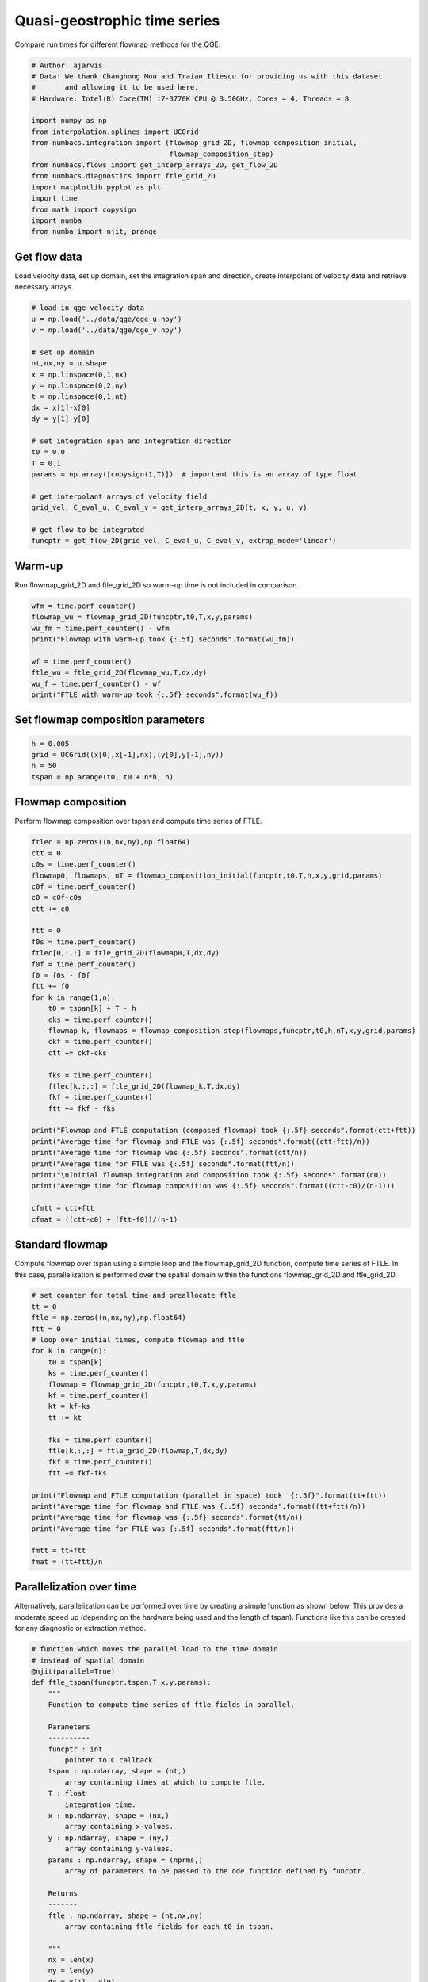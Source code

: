 
.. DO NOT EDIT.
.. THIS FILE WAS AUTOMATICALLY GENERATED BY SPHINX-GALLERY.
.. TO MAKE CHANGES, EDIT THE SOURCE PYTHON FILE:
.. "auto_examples/time_series/plot_qge_time_series.py"
.. LINE NUMBERS ARE GIVEN BELOW.

.. only:: html

    .. note::
        :class: sphx-glr-download-link-note

        :ref:`Go to the end <sphx_glr_download_auto_examples_time_series_plot_qge_time_series.py>`
        to download the full example code.

.. rst-class:: sphx-glr-example-title

.. _sphx_glr_auto_examples_time_series_plot_qge_time_series.py:


Quasi-geostrophic time series
=============================

Compare run times for different flowmap methods for the QGE.

.. GENERATED FROM PYTHON SOURCE LINES 9-27

.. code-block:: Python


    # Author: ajarvis
    # Data: We thank Changhong Mou and Traian Iliescu for providing us with this dataset
    #       and allowing it to be used here.
    # Hardware: Intel(R) Core(TM) i7-3770K CPU @ 3.50GHz, Cores = 4, Threads = 8

    import numpy as np
    from interpolation.splines import UCGrid
    from numbacs.integration import (flowmap_grid_2D, flowmap_composition_initial,
                                     flowmap_composition_step)
    from numbacs.flows import get_interp_arrays_2D, get_flow_2D
    from numbacs.diagnostics import ftle_grid_2D
    import matplotlib.pyplot as plt
    import time
    from math import copysign
    import numba
    from numba import njit, prange
     







.. GENERATED FROM PYTHON SOURCE LINES 28-32

Get flow data
--------------
Load velocity data, set up domain, set the integration span and direction, create
interpolant of velocity data and retrieve necessary arrays.

.. GENERATED FROM PYTHON SOURCE LINES 32-56

.. code-block:: Python


    # load in qge velocity data
    u = np.load('../data/qge/qge_u.npy')
    v = np.load('../data/qge/qge_v.npy')

    # set up domain
    nt,nx,ny = u.shape
    x = np.linspace(0,1,nx)
    y = np.linspace(0,2,ny)
    t = np.linspace(0,1,nt)
    dx = x[1]-x[0]
    dy = y[1]-y[0]

    # set integration span and integration direction
    t0 = 0.0
    T = 0.1
    params = np.array([copysign(1,T)])  # important this is an array of type float

    # get interpolant arrays of velocity field
    grid_vel, C_eval_u, C_eval_v = get_interp_arrays_2D(t, x, y, u, v)

    # get flow to be integrated
    funcptr = get_flow_2D(grid_vel, C_eval_u, C_eval_v, extrap_mode='linear')








.. GENERATED FROM PYTHON SOURCE LINES 57-60

Warm-up
-------
Run flowmap_grid_2D and ftle_grid_2D so warm-up time is not included in comparison.

.. GENERATED FROM PYTHON SOURCE LINES 60-70

.. code-block:: Python


    wfm = time.perf_counter()
    flowmap_wu = flowmap_grid_2D(funcptr,t0,T,x,y,params)
    wu_fm = time.perf_counter() - wfm
    print("Flowmap with warm-up took {:.5f} seconds".format(wu_fm))

    wf = time.perf_counter()
    ftle_wu = ftle_grid_2D(flowmap_wu,T,dx,dy)
    wu_f = time.perf_counter() - wf
    print("FTLE with warm-up took {:.5f} seconds".format(wu_f))




.. rst-class:: sphx-glr-script-out

 .. code-block:: none

    Flowmap with warm-up took 2.28243 seconds
    FTLE with warm-up took 0.02507 seconds




.. GENERATED FROM PYTHON SOURCE LINES 71-73

Set flowmap composition parameters
----------------------------------

.. GENERATED FROM PYTHON SOURCE LINES 73-77

.. code-block:: Python

    h = 0.005
    grid = UCGrid((x[0],x[-1],nx),(y[0],y[-1],ny))
    n = 50
    tspan = np.arange(t0, t0 + n*h, h)







.. GENERATED FROM PYTHON SOURCE LINES 78-81

Flowmap composition
-------------------
Perform flowmap composition over tspan and compute time series of FTLE.

.. GENERATED FROM PYTHON SOURCE LINES 81-117

.. code-block:: Python


    ftlec = np.zeros((n,nx,ny),np.float64)
    ctt = 0
    c0s = time.perf_counter()
    flowmap0, flowmaps, nT = flowmap_composition_initial(funcptr,t0,T,h,x,y,grid,params)
    c0f = time.perf_counter()
    c0 = c0f-c0s
    ctt += c0

    ftt = 0
    f0s = time.perf_counter()
    ftlec[0,:,:] = ftle_grid_2D(flowmap0,T,dx,dy)
    f0f = time.perf_counter()
    f0 = f0s - f0f
    ftt += f0
    for k in range(1,n):
        t0 = tspan[k] + T - h
        cks = time.perf_counter()
        flowmap_k, flowmaps = flowmap_composition_step(flowmaps,funcptr,t0,h,nT,x,y,grid,params)
        ckf = time.perf_counter()
        ctt += ckf-cks

        fks = time.perf_counter()
        ftlec[k,:,:] = ftle_grid_2D(flowmap_k,T,dx,dy)
        fkf = time.perf_counter()
        ftt += fkf - fks
    
    print("Flowmap and FTLE computation (composed flowmap) took {:.5f} seconds".format(ctt+ftt))
    print("Average time for flowmap and FTLE was {:.5f} seconds".format((ctt+ftt)/n))
    print("Average time for flowmap was {:.5f} seconds".format(ctt/n))
    print("Average time for FTLE was {:.5f} seconds".format(ftt/n))
    print("\nInitial flowmap integration and composition took {:.5f} seconds".format(c0))
    print("Average time for flowmap composition was {:.5f} seconds".format((ctt-c0)/(n-1)))

    cfmtt = ctt+ftt
    cfmat = ((ctt-c0) + (ftt-f0))/(n-1)




.. rst-class:: sphx-glr-script-out

 .. code-block:: none

    Flowmap and FTLE computation (composed flowmap) took 18.28605 seconds
    Average time for flowmap and FTLE was 0.36572 seconds
    Average time for flowmap was 0.34113 seconds
    Average time for FTLE was 0.02460 seconds

    Initial flowmap integration and composition took 4.09428 seconds
    Average time for flowmap composition was 0.26453 seconds




.. GENERATED FROM PYTHON SOURCE LINES 118-123

Standard flowmap
----------------
Compute flowmap over tspan using a simple loop and the flowmap_grid_2D function,
compute time series of FTLE. In this case, parallelization is performed over the
spatial domain within the functions flowmap_grid_2D and ftle_grid_2D.

.. GENERATED FROM PYTHON SOURCE LINES 123-149

.. code-block:: Python


    # set counter for total time and preallocate ftle
    tt = 0
    ftle = np.zeros((n,nx,ny),np.float64)
    ftt = 0
    # loop over initial times, compute flowmap and ftle
    for k in range(n):
        t0 = tspan[k]
        ks = time.perf_counter()
        flowmap = flowmap_grid_2D(funcptr,t0,T,x,y,params)
        kf = time.perf_counter()
        kt = kf-ks
        tt += kt
    
        fks = time.perf_counter()
        ftle[k,:,:] = ftle_grid_2D(flowmap,T,dx,dy)
        fkf = time.perf_counter()
        ftt += fkf-fks
    
    print("Flowmap and FTLE computation (parallel in space) took  {:.5f}".format(tt+ftt))
    print("Average time for flowmap and FTLE was {:.5f} seconds".format((tt+ftt)/n))
    print("Average time for flowmap was {:.5f} seconds".format(tt/n))
    print("Average time for FTLE was {:.5f} seconds".format(ftt/n))

    fmtt = tt+ftt
    fmat = (tt+ftt)/n




.. rst-class:: sphx-glr-script-out

 .. code-block:: none

    Flowmap and FTLE computation (parallel in space) took  116.48809
    Average time for flowmap and FTLE was 2.32976 seconds
    Average time for flowmap was 2.30314 seconds
    Average time for FTLE was 0.02662 seconds




.. GENERATED FROM PYTHON SOURCE LINES 150-156

Parallelization over time
-------------------------
Alternatively, parallelization can be performed over time by creating a simple
function as shown below. This provides a moderate speed up (depending on the hardware
being used and the length of tspan). Functions like this can be created for any
diagnostic or extraction method.

.. GENERATED FROM PYTHON SOURCE LINES 156-206

.. code-block:: Python


    # function which moves the parallel load to the time domain
    # instead of spatial domain
    @njit(parallel=True)
    def ftle_tspan(funcptr,tspan,T,x,y,params):
        """
        Function to compute time series of ftle fields in parallel.

        Parameters
        ----------
        funcptr : int
            pointer to C callback.
        tspan : np.ndarray, shape = (nt,)
            array containing times at which to compute ftle.
        T : float
            integration time.
        x : np.ndarray, shape = (nx,)
            array containing x-values.
        y : np.ndarray, shape = (ny,)
            array containing y-values.
        params : np.ndarray, shape = (nprms,)
            array of parameters to be passed to the ode function defined by funcptr.

        Returns
        -------
        ftle : np.ndarray, shape = (nt,nx,ny)
            array containing ftle fields for each t0 in tspan.

        """
        nx = len(x)
        ny = len(y)
        dx = x[1] - x[0]
        dy = y[1] - y[0]
        nt = len(tspan)
        ftle = np.zeros((nt,nx,ny),numba.float64)
        for k in prange(nt):
            t0 = tspan[k]
            flowmap = flowmap_grid_2D(funcptr,t0,T,x,y,params)
            ftle[k,:,:] = ftle_grid_2D(flowmap,T,dx,dy)
        
        return ftle

    pt0 = time.perf_counter()
    ftlep = ftle_tspan(funcptr, tspan, T, x, y, params)
    ptt = time.perf_counter() - pt0
    print("Flowmap and FTLE computation (parallel in time) took {:.5f} seconds".format(ptt))
    print("Average time for flowmap and FTLE was {:.5f} seconds".format(ptt/n))

    pfmtt = ptt
    pfmat = ptt/n




.. rst-class:: sphx-glr-script-out

 .. code-block:: none

    Flowmap and FTLE computation (parallel in time) took 110.22106 seconds
    Average time for flowmap and FTLE was 2.20442 seconds




.. GENERATED FROM PYTHON SOURCE LINES 207-210

Compare timings
---------------
Compare timings and quantify speedup

.. GENERATED FROM PYTHON SOURCE LINES 210-227

.. code-block:: Python


    d1 = 5
    d2 = 2
    data = [[round(fmtt,d1),round(fmtt/fmtt,d2),round(fmat/fmat,d2)],
            [round(pfmtt,d1),round(fmtt/pfmtt,d2),round(fmat/pfmat,d2)],
            [round(cfmtt,d1),round(fmtt/cfmtt,d2),round(fmat/cfmat,d2)]]

    times = ["total time (n={})".format(n),"x speedup","x speedup (per step)"]
    methods = ["standard","parallel time","composition"]

    format_row = "{:>25}"*(len(data[0]) + 1)

    print(format_row.format("", *times))

    for name, vals in zip(methods,data):
        print(format_row.format(name,*vals))
   




.. rst-class:: sphx-glr-script-out

 .. code-block:: none

                                     total time (n=50)                x speedup     x speedup (per step)
                     standard                116.48809                      1.0                      1.0
                parallel time                110.22106                     1.06                     1.06
                  composition                 18.28605                     6.37                     8.03




.. GENERATED FROM PYTHON SOURCE LINES 228-232

Plot FTLE from different flowmap methods
----------------------------------------
Plot FTLE from standard flowmap method and composition flowmap method.
They are qualitatively indistinguishable.

.. GENERATED FROM PYTHON SOURCE LINES 232-239

.. code-block:: Python

    i = 5
    fig,axs = plt.subplots(nrows=1,ncols=2,sharey=True,dpi=200)
    axs[0].contourf(x,y,ftle[i,:,:].T)
    axs[1].contourf(x,y,ftlec[i,:,:].T)
    axs[0].set_aspect('equal')
    axs[1].set_aspect('equal')




.. image-sg:: /auto_examples/time_series/images/sphx_glr_plot_qge_time_series_001.png
   :alt: plot qge time series
   :srcset: /auto_examples/time_series/images/sphx_glr_plot_qge_time_series_001.png
   :class: sphx-glr-single-img





.. GENERATED FROM PYTHON SOURCE LINES 240-245

Error plots
-----------
Compute and plot error between FTLE from standard flowmap method
and flowmap composition. Standard flowmap FTLE is assumed to be
true value.

.. GENERATED FROM PYTHON SOURCE LINES 245-314

.. code-block:: Python


    # mean absolute error
    def MAE(true,est):
        """
        Compute mean absolute error.

        Parameters
        ----------
        true : np.ndarray
            true value.
        est : np.ndarray
            estimated value.

        Returns
        -------
        float
            mean absolute error.

        """
        n = true.size
        return np.sum(np.abs(true-est))/n

    # symmetric mean absolute percentage error
    def sMAPE(true,est):
        """
        Compute symmetric mean absolute percentage error. In this form,
        true and est are assumed to be strictly positive.

        Parameters
        ----------
        true : np.ndarray
            true value.
        est : np.ndarray
            estimated value.

        Returns
        -------
        float
            symmetric mean absolute percentage error.

        """
        n = true.size
        return np.sum(np.divide(abs(true-est),true+est))*(200/n)

    mae = np.zeros(n,np.float64)
    smape = np.zeros(n,np.float64)
    for k in range(n):
        f = ftle[k,:,:]
        zmask = f>0
        f = f[zmask]
        fc = ftlec[k,:,:]
        fc = fc[zmask]
        mae[k] = MAE(f,fc)
        smape[k] = sMAPE(f,fc)
    
    fig,ax1 = plt.subplots(figsize = (8,6))

    color = 'tab:red'
    ax1.set_xlabel('iterate')
    ax1.set_ylabel('MAE', color=color)
    ax1.plot(mae, color=color)
    ax1.tick_params(axis='y', labelcolor=color)

    ax2 = ax1.twinx()

    color = 'tab:blue'
    ax2.set_ylabel('sMAPE (%)', color=color)
    ax2.plot(smape, '--', color=color)
    ax2.tick_params(axis='y', labelcolor=color)



.. image-sg:: /auto_examples/time_series/images/sphx_glr_plot_qge_time_series_002.png
   :alt: plot qge time series
   :srcset: /auto_examples/time_series/images/sphx_glr_plot_qge_time_series_002.png
   :class: sphx-glr-single-img






.. rst-class:: sphx-glr-timing

   **Total running time of the script:** (4 minutes 9.352 seconds)


.. _sphx_glr_download_auto_examples_time_series_plot_qge_time_series.py:

.. only:: html

  .. container:: sphx-glr-footer sphx-glr-footer-example

    .. container:: sphx-glr-download sphx-glr-download-jupyter

      :download:`Download Jupyter notebook: plot_qge_time_series.ipynb <plot_qge_time_series.ipynb>`

    .. container:: sphx-glr-download sphx-glr-download-python

      :download:`Download Python source code: plot_qge_time_series.py <plot_qge_time_series.py>`

    .. container:: sphx-glr-download sphx-glr-download-zip

      :download:`Download zipped: plot_qge_time_series.zip <plot_qge_time_series.zip>`


.. only:: html

 .. rst-class:: sphx-glr-signature

    `Gallery generated by Sphinx-Gallery <https://sphinx-gallery.github.io>`_
